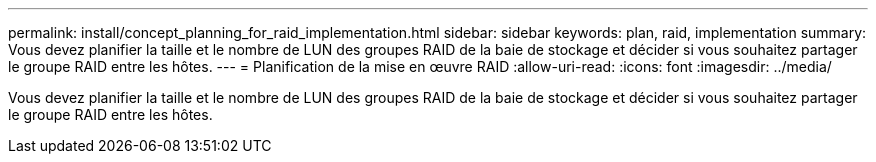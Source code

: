 ---
permalink: install/concept_planning_for_raid_implementation.html 
sidebar: sidebar 
keywords: plan, raid, implementation 
summary: Vous devez planifier la taille et le nombre de LUN des groupes RAID de la baie de stockage et décider si vous souhaitez partager le groupe RAID entre les hôtes. 
---
= Planification de la mise en œuvre RAID
:allow-uri-read: 
:icons: font
:imagesdir: ../media/


[role="lead"]
Vous devez planifier la taille et le nombre de LUN des groupes RAID de la baie de stockage et décider si vous souhaitez partager le groupe RAID entre les hôtes.

